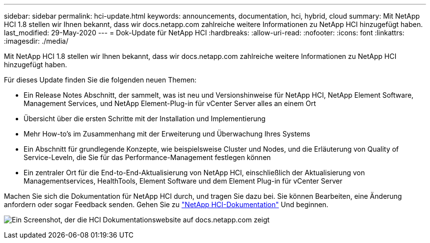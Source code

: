 ---
sidebar: sidebar 
permalink: hci-update.html 
keywords: announcements, documentation, hci, hybrid, cloud 
summary: Mit NetApp HCI 1.8 stellen wir Ihnen bekannt, dass wir docs.netapp.com zahlreiche weitere Informationen zu NetApp HCI hinzugefügt haben. 
last_modified: 29-May-2020 
---
= Dok-Update für NetApp HCI
:hardbreaks:
:allow-uri-read: 
:nofooter: 
:icons: font
:linkattrs: 
:imagesdir: ./media/


[role="lead"]
Mit NetApp HCI 1.8 stellen wir Ihnen bekannt, dass wir docs.netapp.com zahlreiche weitere Informationen zu NetApp HCI hinzugefügt haben.

Für dieses Update finden Sie die folgenden neuen Themen:

* Ein Release Notes Abschnitt, der sammelt, was ist neu und Versionshinweise für NetApp HCI, NetApp Element Software, Management Services, und NetApp Element-Plug-in für vCenter Server alles an einem Ort
* Übersicht über die ersten Schritte mit der Installation und Implementierung
* Mehr How-to's im Zusammenhang mit der Erweiterung und Überwachung Ihres Systems
* Ein Abschnitt für grundlegende Konzepte, wie beispielsweise Cluster und Nodes, und die Erläuterung von Quality of Service-Leveln, die Sie für das Performance-Management festlegen können
* Ein zentraler Ort für die End-to-End-Aktualisierung von NetApp HCI, einschließlich der Aktualisierung von Managementservices, HealthTools, Element Software und dem Element Plug-in für vCenter Server


Machen Sie sich die Dokumentation für NetApp HCI durch, und tragen Sie dazu bei. Sie können Bearbeiten, eine Änderung anfordern oder sogar Feedback senden. Gehen Sie zu https://docs.netapp.com/us-en/hci/docs/index.html["NetApp HCI-Dokumentation"^] Und beginnen.

image:hci-update.gif["Ein Screenshot, der die HCI Dokumentationswebsite auf docs.netapp.com zeigt"]
